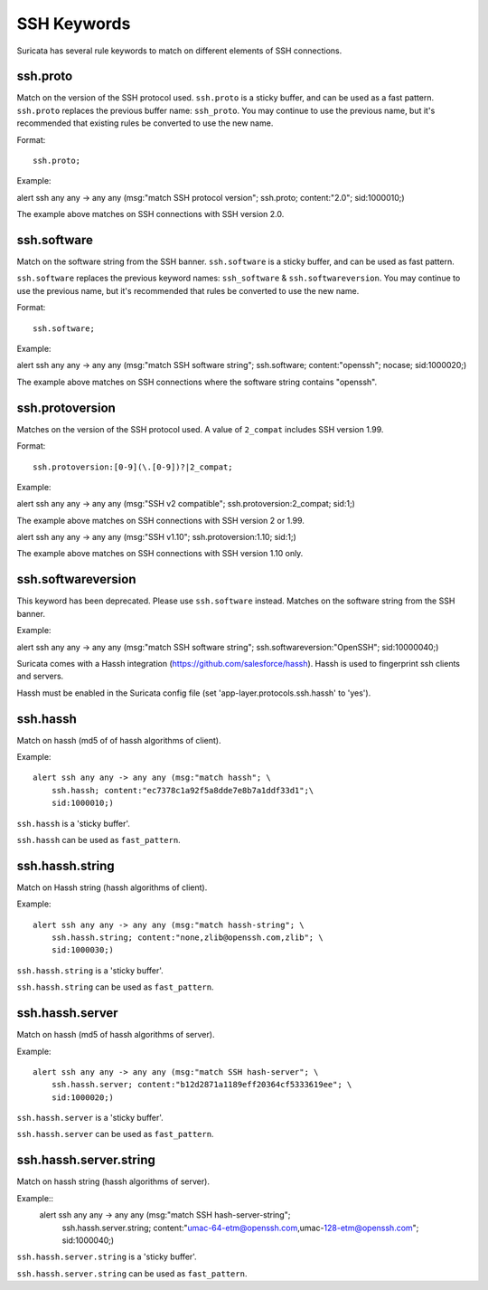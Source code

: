 .. role:: example-rule-emphasis

SSH Keywords
============
Suricata has several rule keywords to match on different elements of SSH
connections.


ssh.proto
---------
Match on the version of the SSH protocol used. ``ssh.proto`` is a sticky buffer,
and can be used as a fast pattern. ``ssh.proto`` replaces the previous buffer
name: ``ssh_proto``. You may continue to use the previous name, but it's
recommended that existing rules be converted to use the new name.

Format::

  ssh.proto;

Example:

.. container:: example-rule

  alert ssh any any -> any any (msg:"match SSH protocol version"; :example-rule-emphasis:`ssh.proto;` content:"2.0"; sid:1000010;)

The example above matches on SSH connections with SSH version 2.0.


ssh.software
------------
Match on the software string from the SSH banner. ``ssh.software`` is a sticky
buffer, and can be used as fast pattern.

``ssh.software`` replaces the previous keyword names: ``ssh_software`` &
``ssh.softwareversion``. You may continue to use the previous name, but it's
recommended that rules be converted to use the new name.

Format::

  ssh.software;

Example:

.. container:: example-rule

  alert ssh any any -> any any (msg:"match SSH software string"; :example-rule-emphasis:`ssh.software;` content:"openssh"; nocase; sid:1000020;)

The example above matches on SSH connections where the software string contains
"openssh".


ssh.protoversion
----------------
Matches on the version of the SSH protocol used. A value of ``2_compat``
includes SSH version 1.99.

Format::

  ssh.protoversion:[0-9](\.[0-9])?|2_compat;

Example:

.. container:: example-rule

  alert ssh any any -> any any (msg:"SSH v2 compatible"; :example-rule-emphasis:`ssh.protoversion:2_compat;` sid:1;)

The example above matches on SSH connections with SSH version 2 or 1.99.

.. container:: example-rule

  alert ssh any any -> any any (msg:"SSH v1.10"; :example-rule-emphasis:`ssh.protoversion:1.10;` sid:1;)

The example above matches on SSH connections with SSH version 1.10 only.


ssh.softwareversion
-------------------
This keyword has been deprecated. Please use ``ssh.software`` instead. Matches
on the software string from the SSH banner.

Example:

.. container:: example-rule

  alert ssh any any -> any any (msg:"match SSH software string"; :example-rule-emphasis:`ssh.softwareversion:"OpenSSH";` sid:10000040;)


Suricata comes with a Hassh integration (https://github.com/salesforce/hassh). Hassh is used to fingerprint ssh clients and servers.

Hassh must be enabled in the Suricata config file (set 'app-layer.protocols.ssh.hassh' to 'yes').

ssh.hassh
---------

Match on hassh (md5 of of hassh algorithms of client).

Example::

  alert ssh any any -> any any (msg:"match hassh"; \
      ssh.hassh; content:"ec7378c1a92f5a8dde7e8b7a1ddf33d1";\
      sid:1000010;)
      
``ssh.hassh`` is a 'sticky buffer'.

``ssh.hassh`` can be used as ``fast_pattern``.

ssh.hassh.string
----------------

Match on Hassh string (hassh algorithms of client).

Example::

  alert ssh any any -> any any (msg:"match hassh-string"; \
      ssh.hassh.string; content:"none,zlib@openssh.com,zlib"; \
      sid:1000030;)

``ssh.hassh.string`` is a 'sticky buffer'.

``ssh.hassh.string`` can be used as ``fast_pattern``.

ssh.hassh.server
----------------

Match on hassh (md5 of hassh algorithms of server).

Example::

  alert ssh any any -> any any (msg:"match SSH hash-server"; \
      ssh.hassh.server; content:"b12d2871a1189eff20364cf5333619ee"; \
      sid:1000020;)

``ssh.hassh.server`` is a 'sticky buffer'.

``ssh.hassh.server`` can be used as ``fast_pattern``.

ssh.hassh.server.string
-----------------------

Match on hassh string (hassh algorithms of server).

Example::
  alert ssh any any -> any any (msg:"match SSH hash-server-string"; \
      ssh.hassh.server.string; content:"umac-64-etm@openssh.com,umac-128-etm@openssh.com"; \
      sid:1000040;)

``ssh.hassh.server.string`` is a 'sticky buffer'.

``ssh.hassh.server.string`` can be used as ``fast_pattern``.
